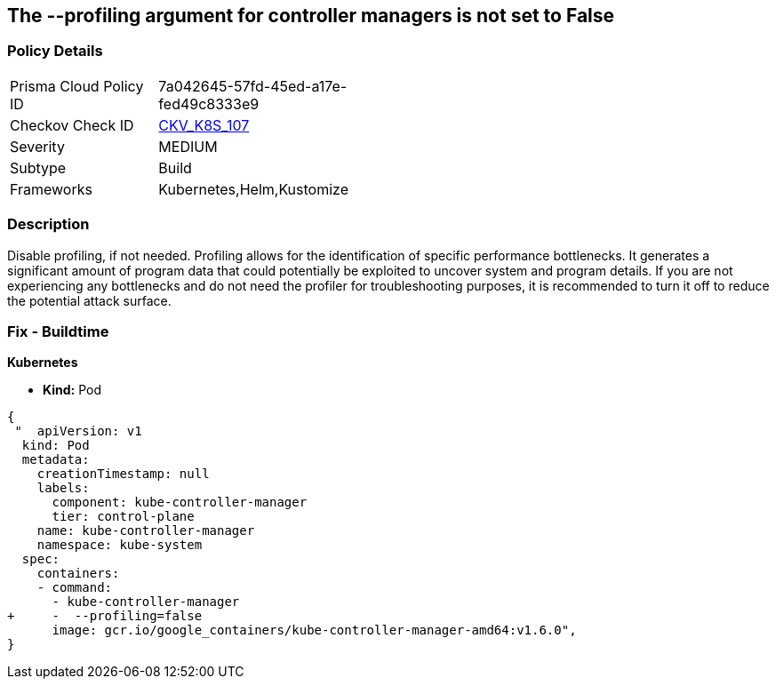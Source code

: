 == The --profiling argument for controller managers is not set to False
// '-profiling' argument for controller managers not set to False

=== Policy Details 

[width=45%]
[cols="1,1"]
|=== 
|Prisma Cloud Policy ID 
| 7a042645-57fd-45ed-a17e-fed49c8333e9

|Checkov Check ID 
| https://github.com/bridgecrewio/checkov/tree/master/checkov/kubernetes/checks/resource/k8s/KubeControllerManagerBlockProfiles.py[CKV_K8S_107]

|Severity
|MEDIUM

|Subtype
|Build

|Frameworks
|Kubernetes,Helm,Kustomize

|=== 



=== Description 


Disable profiling, if not needed.
Profiling allows for the identification of specific performance bottlenecks.
It generates a significant amount of program data that could potentially be exploited to uncover system and program details.
If you are not experiencing any bottlenecks and do not need the profiler for troubleshooting purposes, it is recommended to turn it off to reduce the potential attack surface.

=== Fix - Buildtime


*Kubernetes* 


* *Kind:* Pod


[source,yaml]
----
{
 "  apiVersion: v1
  kind: Pod
  metadata:
    creationTimestamp: null
    labels:
      component: kube-controller-manager
      tier: control-plane
    name: kube-controller-manager
    namespace: kube-system
  spec:
    containers:
    - command:
      - kube-controller-manager
+     -  --profiling=false
      image: gcr.io/google_containers/kube-controller-manager-amd64:v1.6.0",
}
----

